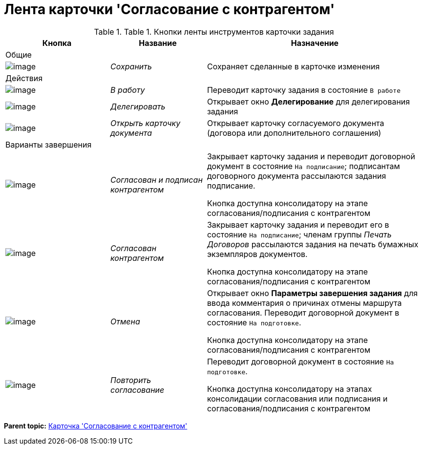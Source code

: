 = Лента карточки 'Согласование с контрагентом'

.[.table--title-label]##Table 1. ##[.title]##Кнопки ленты инструментов карточки задания##
[width="100%",cols="25%,23%,52%",options="header",]
|===
|Кнопка |Название |Назначение
|Общие | |
|image:buttons/Save.png[image] |[.keyword .parmname]_Сохранить_ |Сохраняет сделанные в карточке изменения
|Действия | |
|image:buttons/In_Work_Contract.png[image] |[.keyword .parmname]_В работу_ |Переводит карточку задания в состояние `В работе`
|image:buttons/Delegate_Contract.png[image] |[.keyword .parmname]_Делегировать_ |Открывает окно [.keyword .wintitle]*Делегирование* для делегирования задания
|image:buttons/Open_Card_Contract.png[image] |[.keyword .parmname]_Открыть карточку документа_ |Открывает карточку согласуемого документа (договора или дополнительного соглашения)
|Варианты завершения | |
|image:buttons/Transfer_to_Sign_Counterparty.png[image] |[.keyword .parmname]_Согласован и подписан контрагентом_ a|
Закрывает карточку задания и переводит договорной документ в состояние `На подписание`; подписантам договорного документа рассылаются задания подписание.

Кнопка доступна консолидатору на этапе согласования/подписания с контрагентом

|image:buttons/Print_Contract.png[image] |[.keyword .parmname]_Согласован контрагентом_ a|
Закрывает карточку задания и переводит его в состояние `На                   подписание`; членам группы [.keyword .parmname]_Печать Договоров_ рассылаются задания на печать бумажных экземпляров документов.

Кнопка доступна консолидатору на этапе согласования/подписания с контрагентом

|image:buttons/Cancel.png[image] |[.keyword .parmname]_Отмена_ a|
Открывает окно [.keyword .wintitle]*Параметры завершения задания* для ввода комментария о причинах отмены маршрута согласования. Переводит договорной документ в состояние `На подготовке`.

Кнопка доступна консолидатору на этапе согласования/подписания с контрагентом

|image:buttons/Repeat_Approval.png[image] |[.keyword .parmname]_Повторить согласование_ a|
Переводит договорной документ в состояние `На                   подготовке`.

Кнопка доступна консолидатору на этапах консолидации согласования или подписания и согласования/подписания с контрагентом

|===

*Parent topic:* xref:../topics/Card_Task_Approval.adoc[Карточка 'Согласование с контрагентом']
